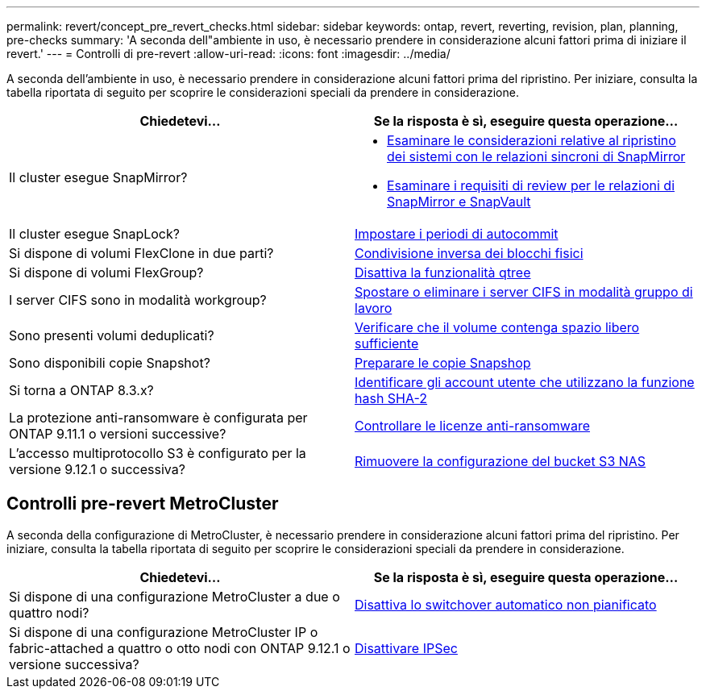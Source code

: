 ---
permalink: revert/concept_pre_revert_checks.html 
sidebar: sidebar 
keywords: ontap, revert, reverting, revision, plan, planning, pre-checks 
summary: 'A seconda dell"ambiente in uso, è necessario prendere in considerazione alcuni fattori prima di iniziare il revert.' 
---
= Controlli di pre-revert
:allow-uri-read: 
:icons: font
:imagesdir: ../media/


[role="lead"]
A seconda dell'ambiente in uso, è necessario prendere in considerazione alcuni fattori prima del ripristino. Per iniziare, consulta la tabella riportata di seguito per scoprire le considerazioni speciali da prendere in considerazione.

[cols="2*"]
|===
| Chiedetevi... | Se la risposta è *sì*, eseguire questa operazione... 


| Il cluster esegue SnapMirror?  a| 
* xref:concept_consideration_for_reverting_systems_with_snapmirror_synchronous_relationships.html[Esaminare le considerazioni relative al ripristino dei sistemi con le relazioni sincroni di SnapMirror]
* xref:concept_reversion_requirements_for_snapmirror_and_snapvault_relationships.html[Esaminare i requisiti di review per le relazioni di SnapMirror e SnapVault]




| Il cluster esegue SnapLock? | xref:task_setting_autocommit_periods_for_snaplock_volumes_before_reverting.html[Impostare i periodi di autocommit] 


| Si dispone di volumi FlexClone in due parti? | xref:task_reverting_the_physical_block_sharing_in_split_flexclone_volumes.html[Condivisione inversa dei blocchi fisici] 


| Si dispone di volumi FlexGroup? | xref:task_disabling_qtrees_in_flexgroup_volumes_before_reverting.html[Disattiva la funzionalità qtree] 


| I server CIFS sono in modalità workgroup? | xref:task_identifying_and_moving_cifs_servers_in_workgroup_mode.html[Spostare o eliminare i server CIFS in modalità gruppo di lavoro] 


| Sono presenti volumi deduplicati? | xref:task_reverting_systems_with_deduplicated_volumes.html[Verificare che il volume contenga spazio libero sufficiente] 


| Sono disponibili copie Snapshot? | xref:task_preparing_snapshot_copies_before_reverting.html[Preparare le copie Snapshop] 


| Si torna a ONTAP 8.3.x? | xref:identify-user-sha2-hash-user-accounts.html[Identificare gli account utente che utilizzano la funzione hash SHA-2] 


| La protezione anti-ransomware è configurata per ONTAP 9.11.1 o versioni successive? | xref:anti-ransomware-license-task.html[Controllare le licenze anti-ransomware] 


| L'accesso multiprotocollo S3 è configurato per la versione 9.12.1 o successiva? | xref:remove-nas-bucket-task.html[Rimuovere la configurazione del bucket S3 NAS] 
|===


== Controlli pre-revert MetroCluster

A seconda della configurazione di MetroCluster, è necessario prendere in considerazione alcuni fattori prima del ripristino. Per iniziare, consulta la tabella riportata di seguito per scoprire le considerazioni speciali da prendere in considerazione.

[cols="2*"]
|===
| Chiedetevi... | Se la risposta è *sì*, eseguire questa operazione... 


| Si dispone di una configurazione MetroCluster a due o quattro nodi? | xref:task_disable_asuo.html[Disattiva lo switchover automatico non pianificato] 


| Si dispone di una configurazione MetroCluster IP o fabric-attached a quattro o otto nodi con ONTAP 9.12.1 o versione successiva? | xref:task-disable-ipsec.html [Disattivare IPSec] 
|===